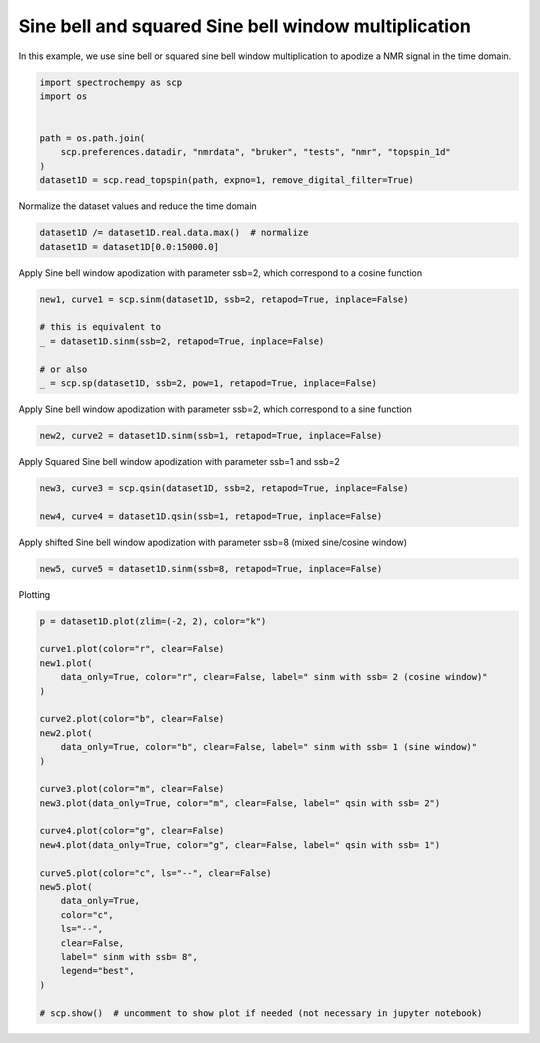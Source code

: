 
.. DO NOT EDIT.
.. THIS FILE WAS AUTOMATICALLY GENERATED BY SPHINX-GALLERY.
.. TO MAKE CHANGES, EDIT THE SOURCE PYTHON FILE:
.. "gettingstarted/gallery/auto_examples/processing/plot_proc_sp.py"
.. LINE NUMBERS ARE GIVEN BELOW.

.. only:: html

    .. note::
        :class: sphx-glr-download-link-note

        Click :ref:`here <sphx_glr_download_gettingstarted_gallery_auto_examples_processing_plot_proc_sp.py>`
        to download the full example code

.. rst-class:: sphx-glr-example-title

.. _sphx_glr_gettingstarted_gallery_auto_examples_processing_plot_proc_sp.py:


Sine bell and squared Sine bell window multiplication
=====================================================

In this example, we use sine bell or squared sine bell window multiplication to apodize a NMR signal in the time domain.

.. GENERATED FROM PYTHON SOURCE LINES 15-25

.. code-block:: default


    import spectrochempy as scp
    import os


    path = os.path.join(
        scp.preferences.datadir, "nmrdata", "bruker", "tests", "nmr", "topspin_1d"
    )
    dataset1D = scp.read_topspin(path, expno=1, remove_digital_filter=True)








.. GENERATED FROM PYTHON SOURCE LINES 26-27

Normalize the dataset values and reduce the time domain

.. GENERATED FROM PYTHON SOURCE LINES 27-31

.. code-block:: default


    dataset1D /= dataset1D.real.data.max()  # normalize
    dataset1D = dataset1D[0.0:15000.0]








.. GENERATED FROM PYTHON SOURCE LINES 32-33

Apply Sine bell window apodization with parameter ssb=2, which correspond to a cosine function

.. GENERATED FROM PYTHON SOURCE LINES 33-42

.. code-block:: default


    new1, curve1 = scp.sinm(dataset1D, ssb=2, retapod=True, inplace=False)

    # this is equivalent to
    _ = dataset1D.sinm(ssb=2, retapod=True, inplace=False)

    # or also
    _ = scp.sp(dataset1D, ssb=2, pow=1, retapod=True, inplace=False)








.. GENERATED FROM PYTHON SOURCE LINES 43-44

Apply Sine bell window apodization with parameter ssb=2, which correspond to a sine function

.. GENERATED FROM PYTHON SOURCE LINES 44-47

.. code-block:: default


    new2, curve2 = dataset1D.sinm(ssb=1, retapod=True, inplace=False)








.. GENERATED FROM PYTHON SOURCE LINES 48-49

Apply Squared Sine bell window apodization with parameter ssb=1 and ssb=2

.. GENERATED FROM PYTHON SOURCE LINES 49-54

.. code-block:: default


    new3, curve3 = scp.qsin(dataset1D, ssb=2, retapod=True, inplace=False)

    new4, curve4 = dataset1D.qsin(ssb=1, retapod=True, inplace=False)








.. GENERATED FROM PYTHON SOURCE LINES 55-56

Apply shifted Sine bell window apodization with parameter ssb=8 (mixed sine/cosine window)

.. GENERATED FROM PYTHON SOURCE LINES 56-59

.. code-block:: default


    new5, curve5 = dataset1D.sinm(ssb=8, retapod=True, inplace=False)








.. GENERATED FROM PYTHON SOURCE LINES 60-61

Plotting

.. GENERATED FROM PYTHON SOURCE LINES 61-91

.. code-block:: default


    p = dataset1D.plot(zlim=(-2, 2), color="k")

    curve1.plot(color="r", clear=False)
    new1.plot(
        data_only=True, color="r", clear=False, label=" sinm with ssb= 2 (cosine window)"
    )

    curve2.plot(color="b", clear=False)
    new2.plot(
        data_only=True, color="b", clear=False, label=" sinm with ssb= 1 (sine window)"
    )

    curve3.plot(color="m", clear=False)
    new3.plot(data_only=True, color="m", clear=False, label=" qsin with ssb= 2")

    curve4.plot(color="g", clear=False)
    new4.plot(data_only=True, color="g", clear=False, label=" qsin with ssb= 1")

    curve5.plot(color="c", ls="--", clear=False)
    new5.plot(
        data_only=True,
        color="c",
        ls="--",
        clear=False,
        label=" sinm with ssb= 8",
        legend="best",
    )

    # scp.show()  # uncomment to show plot if needed (not necessary in jupyter notebook)



.. image-sg:: /gettingstarted/gallery/auto_examples/processing/images/sphx_glr_plot_proc_sp_001.png
   :alt: plot proc sp
   :srcset: /gettingstarted/gallery/auto_examples/processing/images/sphx_glr_plot_proc_sp_001.png
   :class: sphx-glr-single-img


.. rst-class:: sphx-glr-script-out

 .. code-block:: none


    <_AxesSubplot:xlabel='F1 acquisition time $\\mathrm{/\\ \\mathrm{µs}}$', ylabel='values $\\mathrm{}$'>




.. rst-class:: sphx-glr-timing

   **Total running time of the script:** ( 0 minutes  0.845 seconds)


.. _sphx_glr_download_gettingstarted_gallery_auto_examples_processing_plot_proc_sp.py:

.. only:: html

  .. container:: sphx-glr-footer sphx-glr-footer-example


    .. container:: sphx-glr-download sphx-glr-download-python

      :download:`Download Python source code: plot_proc_sp.py <plot_proc_sp.py>`

    .. container:: sphx-glr-download sphx-glr-download-jupyter

      :download:`Download Jupyter notebook: plot_proc_sp.ipynb <plot_proc_sp.ipynb>`


.. only:: html

 .. rst-class:: sphx-glr-signature

    `Gallery generated by Sphinx-Gallery <https://sphinx-gallery.github.io>`_
